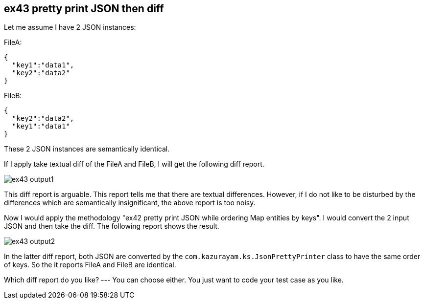 == ex43 pretty print JSON then diff

Let me assume I have 2 JSON instances:

FileA:
[source,json]
----
{
  "key1":"data1",
  "key2":"data2"
}
----

FileB:
[source,json]
----
{
  "key2":"data2",
  "key1":"data1"
}
----

These 2 JSON instances are semantically identical.

If I apply take textual diff of the FileA and FileB, I will get the following diff report.

image:https://kazurayam.github.io/katalon-studio-texts-diff/images/ex43-output1.png[]

This diff report is arguable. This report tells me that there are textual differences. However, if I do not like to be disturbed by the differences which are semantically insignificant, the above report is too noisy.

Now I would apply the methodology "ex42 pretty print JSON while ordering Map entities by keys". I would convert the 2 input JSON and then take the diff.
The following report shows the result.

image:https://kazurayam.github.io/katalon-studio-texts-diff/images/ex43-output2.png[]

In the latter diff report, both JSON are converted by the `com.kazurayam.ks.JsonPrettyPrinter` class to have the same order of keys. So the it reports FileA and FileB are identical.

Which diff report do you like? --- You can choose either. You just want to code your test case as you like.

